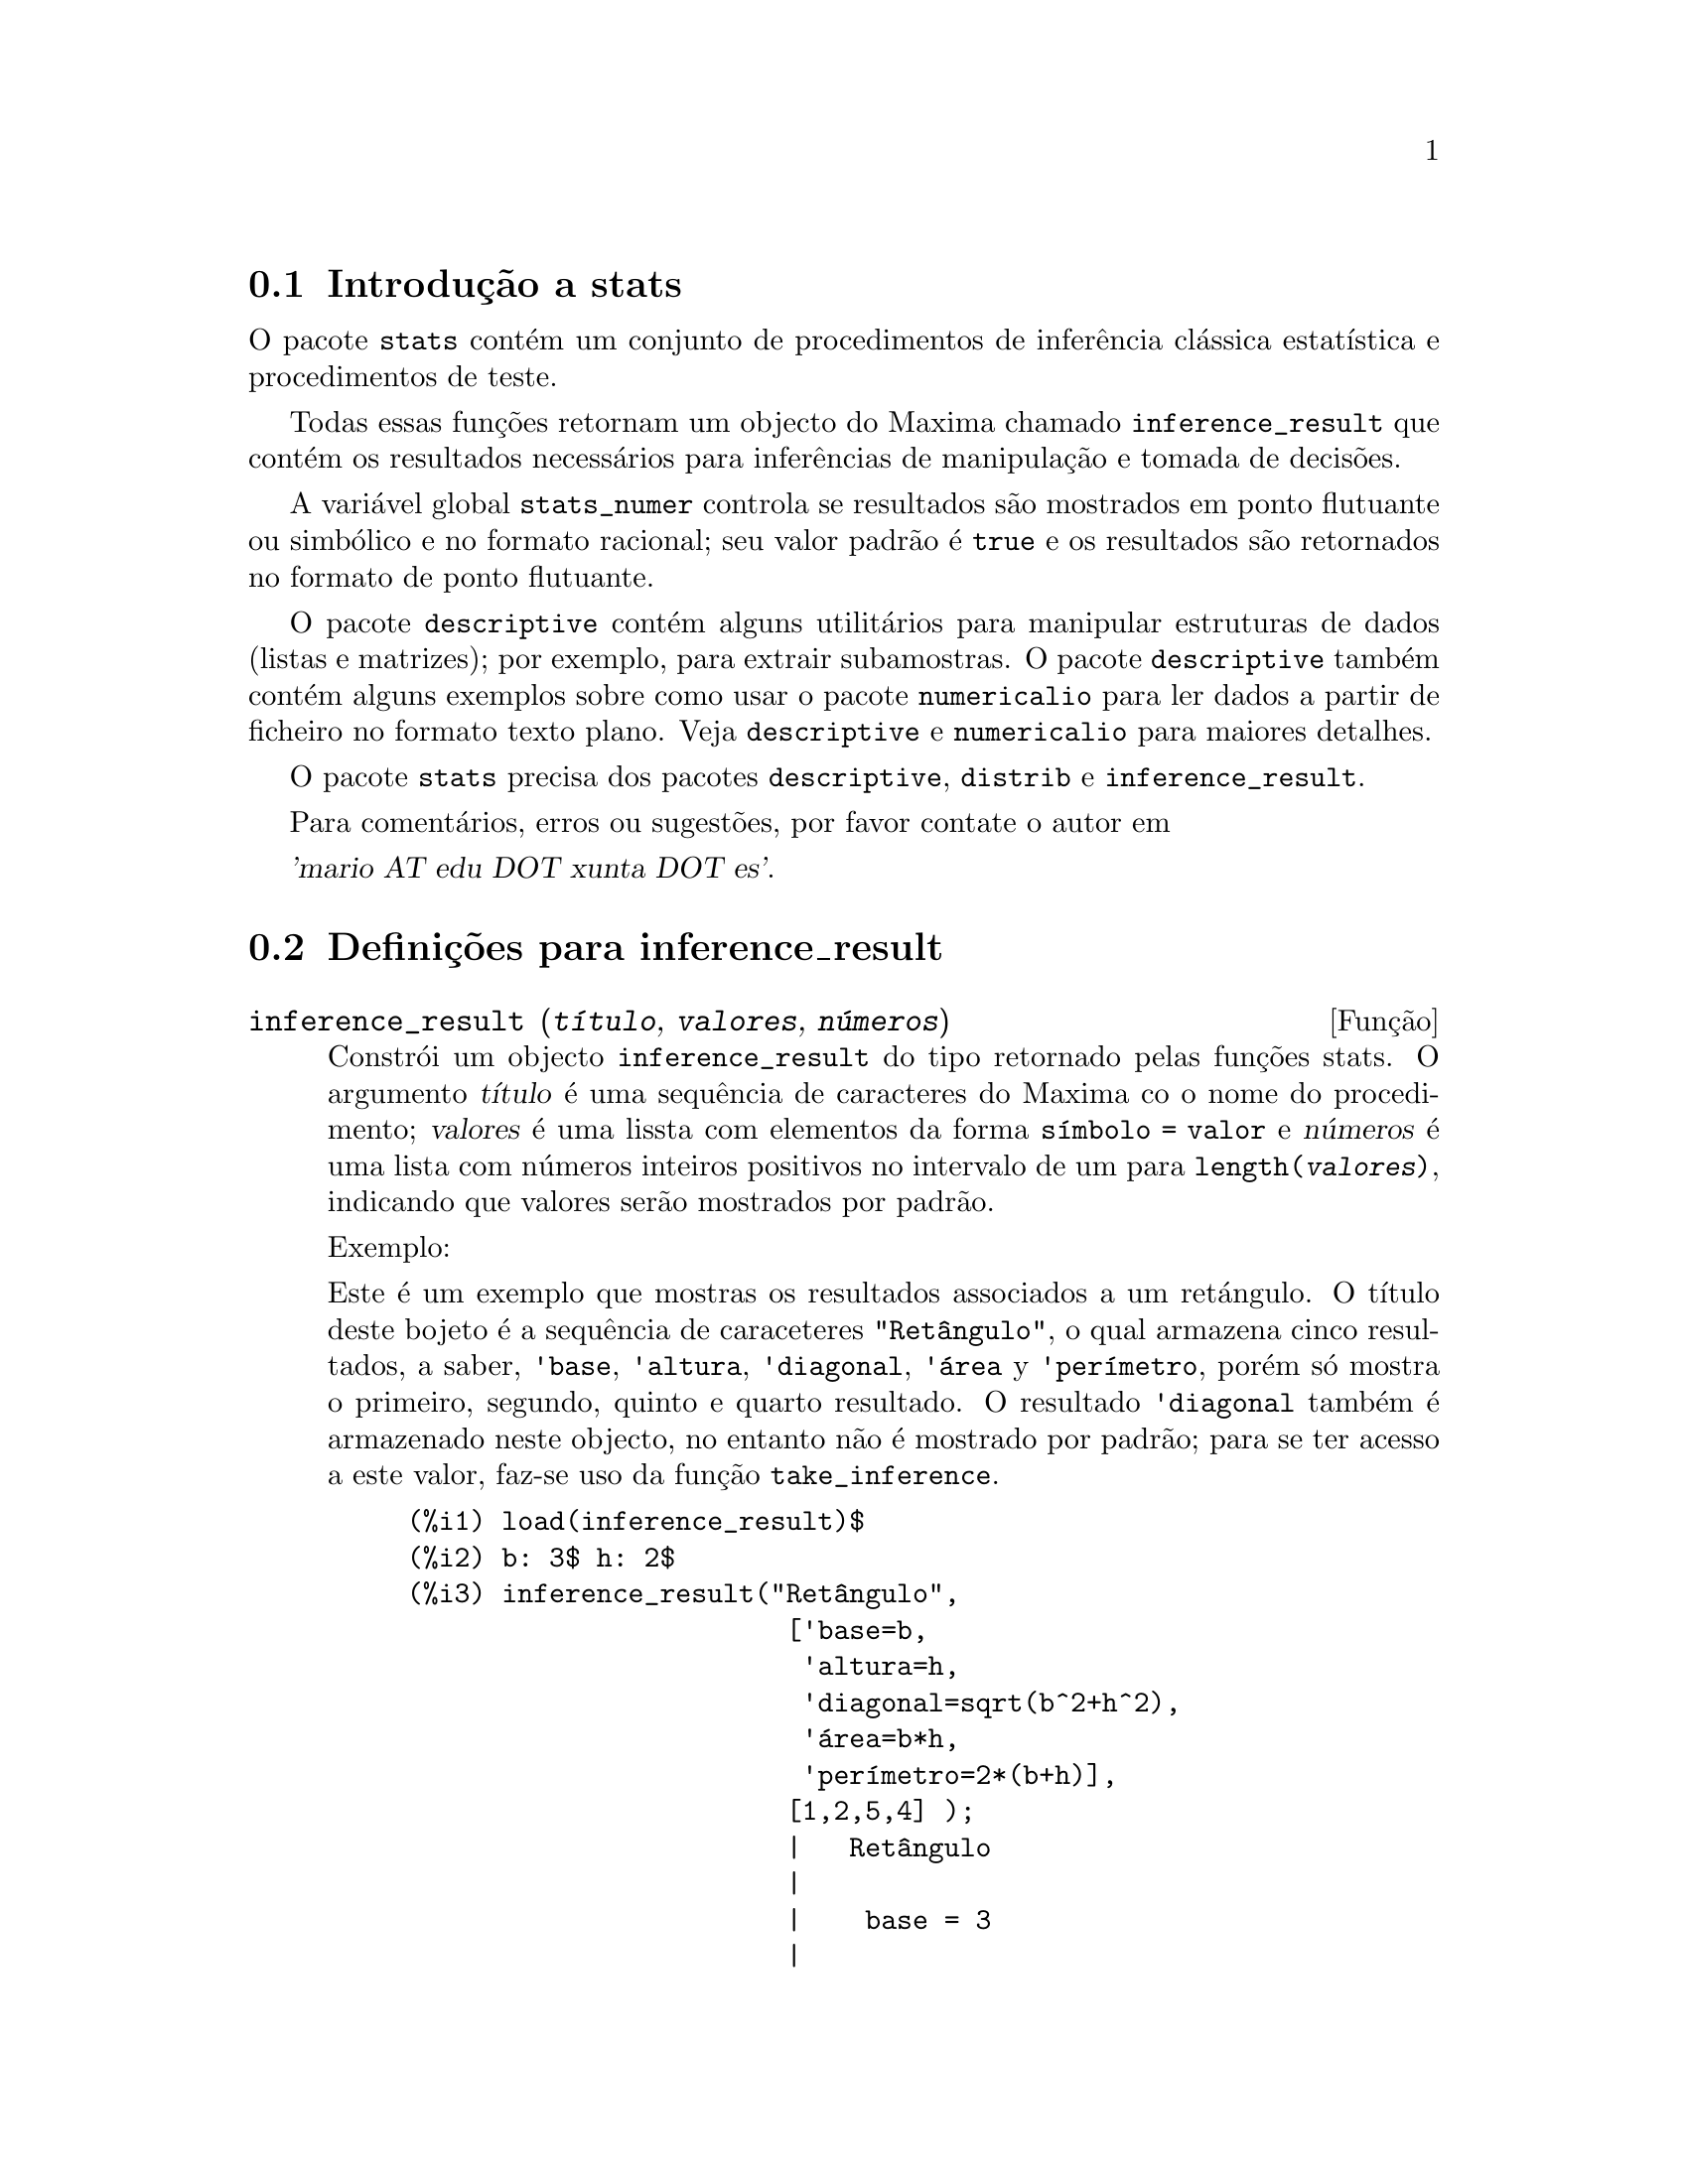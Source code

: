 @c /stats.texi/1.4/Sat Jan 13 04:30:36 2007//
@menu
* Introdu@,{c}@~ao a stats::
* Defini@,{c}@~oes para inference_result::
* Defini@,{c}@~oes para stats::
* Defini@,{c}@~oes para distribui@,{c}@~oes especiais::
@end menu

@node Introdu@,{c}@~ao a stats, Defini@,{c}@~oes para inference_result, Top, Top
@section Introdu@,{c}@~ao a stats


O pacote @code{stats} cont@'em um conjunto de procedimentos de infer@^encia cl@'assica 
estat@'{@dotless{i}}stica e procedimentos de teste.

Todas essas fun@,{c}@~oes retornam um objecto do Maxima chamado @code{inference_result} que cont@'em
os resultados necess@'arios para infer@^encias de manipula@,{c}@~ao e tomada de decis@~oes.

A vari@'avel global @code{stats_numer} controla se resultados s@~ao mostrados em 
ponto flutuante ou simb@'olico e no formato racional; seu valor padr@~ao @'e @code{true}
e os resultados s@~ao retornados no formato de ponto flutuante.

O pacote @code{descriptive} cont@'em alguns utilit@'arios para manipular estruturas de dados
(listas e matrizes); por exemplo, para extrair subamostras. O pacote @code{descriptive} tamb@'em cont@'em alguns
exemplos sobre como usar o pacote @code{numericalio} para ler dados a partir de ficheiro no formato texto 
plano. Veja @code{descriptive} e @code{numericalio} para maiores detalhes.

O pacote @code{stats} precisa dos pacotes @code{descriptive}, @code{distrib} e
@code{inference_result}.

Para coment@'arios, erros ou sugest@~oes, por favor contate o autor em

@var{'mario AT edu DOT xunta DOT es'}.


@node Defini@,{c}@~oes para inference_result, Defini@,{c}@~oes para stats, Introdu@,{c}@~ao a stats, Top
@section Defini@,{c}@~oes para inference_result

@deffn {Fun@,{c}@~ao} inference_result (@var{t@'{@dotless{i}}tulo}, @var{valores}, @var{n@'umeros})

Constr@'oi um objecto @code{inference_result} do tipo retornado pelas
fun@,{c}@~oes stats. O argumento @var{t@'{@dotless{i}}tulo} @'e uma
sequ@^encia de caracteres do Maxima co o nome do procedimento; @var{valores} @'e uma lissta com
elementos da forma @code{s@'{@dotless{i}}mbolo = valor} e @var{n@'umeros} @'e uma lista
com n@'umeros inteiros positivos no intervalo de um para @code{length(@var{valores})},
indicando que valores ser@~ao mostrados por padr@~ao.

Exemplo:

Este @'e um exemplo que mostras os resultados associados a um ret@'angulo. O
t@'{@dotless{i}}tulo deste bojeto @'e a sequ@^encia de caraceteres @code{"Ret@^angulo"}, o qual
armazena cinco resultados, a saber, @code{'base}, @code{'altura}, 
@code{'diagonal}, @code{'@'area} y @code{'per@'{@dotless{i}}metro}, por@'em s@'o mostra
o primeiro, segundo, quinto e quarto resultado. O resultado @code{'diagonal} tamb@'em
@'e armazenado neste objecto, no entanto n@~ao @'e mostrado por padr@~ao; para se ter acesso
a este valor, faz-se uso da fun@,{c}@~ao @code{take_inference}.

@c ===beg===
@c load (inference_result)$
@c b: 3$ h: 2$
@c inference_result("Ret@^angulo",
@c                  ['base=b,
@c                   'altura=h,
@c                   'diagonal=sqrt(b^2+h^2),
@c                   'area=b*h,
@c                   'per@'{@dotless{i}}metro=2*(b+h)],
@c                  [1,2,5,4] );
@c take_inference('diagonal,%);
@c ===end===
@example
(%i1) load(inference_result)$
(%i2) b: 3$ h: 2$
(%i3) inference_result("Ret@^angulo",
                        ['base=b,
                         'altura=h,
                         'diagonal=sqrt(b^2+h^2),
                         '@'area=b*h,
                         'per@'{@dotless{i}}metro=2*(b+h)],
                        [1,2,5,4] );
                        |   Ret@^angulo
                        |
                        |    base = 3
                        |
(%o3)                   |   altura = 2
                        |
                        | per@'{@dotless{i}}metro = 10
                        |
                        |    area = 6
(%i4) take_inference('diagonal,%);
(%o4)                        sqrt(13)
@end example

Veja tamb@'em @code{take_inference}.
@end deffn






@deffn {Fun@,{c}@~ao} inferencep (@var{obj})

Retorna @code{true} ou @code{false}, dependendo se @var{obj} @'e
um objecto @code{inference_result} ou n@~ao.

@end deffn






@deffn {Fun@,{c}@~ao} items_inference (@var{obj})

Retorna uma lista com os nomes dos itens em @var{obj}, que devem
ser um objecto @code{inference_result}.

Exemplo:

O objecto @code{inference_result} armazena dois valores, a saber @code{'pi} e @code{'e},
mas somente o segundo @'e mostrado. A fun@,{c}@~ao @code{items_inference} retorna os nomes
de todos os itens, n@~ao importa se eles s@~ao ou n@~ao mostrados.

@c ===beg===
@c load (inference_result)$
@c inference_result("Hi", ['pi=%pi,'e=%e],[2]);
@c items_inference(%);
@c ===end===
@example
(%i1) load(inference_result)$
(%i2) inference_result("Hi", ['pi=%pi,'e=%e],[2]);
                            |   Hi
(%o2)                       |
                            | e = %e
(%i3) items_inference(%);
(%o3)                        [pi, e]
@end example
@end deffn







@deffn {Fun@,{c}@~ao} take_inference (@var{n}, @var{obj})
@deffnx {Fun@,{c}@~ao} take_inference (@var{nome}, @var{obj})
@deffnx {Fun@,{c}@~ao} take_inference (@var{lista}, @var{obj})

Retorna o @var{n}-@'esimo valor armazenado em @var{obj} se @var{n} for um inteiro positivo,
ou o item chamado @var{nome} se esse for o nome de um item. Se o primeiro
argumento for uma lista de n@'umeros e/ou s@'{@dotless{i}}mbolos, a fun@,{c}@~ao @code{take_inference} retorna
uma lista com os resultados correspondentes.

Exemplo:

Fornece um objecto @code{inference_result}, a fun@,{c}@~ao @code{take_inference} @'e
chamada com o objectivo de extrair alguma informa@,{c}@~ao armazenada nesse objecto.

@c ===beg===
@c load (inference_result)$
@c b: 3$ h: 2$
@c sol:inference_result("Ret@^angulo",
@c                      ['base=b,
@c                       'altura=h,
@c                       'diagonal=sqrt(b^2+h^2),
@c                       'area=b*h,
@c                       'per@'{@dotless{i}}metro=2*(b+h)],
@c                      [1,2,5,4] );
@c take_inference('base,sol);
@c take_inference(5,sol);
@c take_inference([1,'diagonal],sol);
@c take_inference(items_inference(sol),sol);
@c ===end===
@example
(%i1) load(inference_result)$
(%i2) b: 3$ h: 2$
(%i3) sol: inference_result("Ret@^angulo",
                            ['base=b,
                             'altura=h,
                             'diagonal=sqrt(b^2+h^2),
                             'area=b*h,
                             'per@'{@dotless{i}}metro=2*(b+h)],
                            [1,2,5,4] );
                        |   Ret@^angulo
                        |
                        |    base = 3
                        |
(%o3)                   |   altura = 2
                        |
                        | per@'{@dotless{i}}metro = 10
                        |
                        |    area = 6
(%i4) take_inference('base,sol);
(%o4)                           3
(%i5) take_inference(5,sol);
(%o5)                          10
(%i6) take_inference([1,'diagonal],sol);
(%o6)                     [3, sqrt(13)]
(%i7) take_inference(items_inference(sol),sol);
(%o7)                [3, 2, sqrt(13), 6, 10]
@end example

Veja tamb@'em @code{inference_result} e @code{take_inference}.
@end deffn









@node Defini@,{c}@~oes para stats, Defini@,{c}@~oes para distribui@,{c}@~oes especiais, Defini@,{c}@~oes para inference_result, Top
@section Defini@,{c}@~oes para stats


@defvr {Vari@'avel de op@,{c}@~ao} stats_numer
Valor por omiss@~ao: @code{true}

Se @code{stats_numer} for @code{true}, fun@,{c}@~oes de infer@^encia estat@'{@dotless{i}}stica 
retornam seus resultados em n@'umeros com ponto flutuante. Se @code{stats_numer} for @code{false},
resultados s@~ao fornecidos em formato simb@'olico e racional.

@end defvr


@deffn {Fun@,{c}@~ao} test_mean (@var{x})
@deffnx {Fun@,{c}@~ao} test_mean (@var{x}, @var{op@,{c}@~ao_1}, @var{op@,{c}@~ao_2}, ...)

Esse @'e o teste-@var{t} de m@'edia. O argumento @var{x} @'e uma lista ou uma matriz coluna
contendo uma amostra unidimensional. @code{test_mean} tamb;em executa um teste assint@'otico
baseado no @i{Teorema do Limite Central} se a op@,{c}@~ao @code{'asymptotic} for
@code{true}.

Op@,{c}@~oes:

@itemize @bullet

@item
@code{'mean}, o valor padr@~ao @'e @code{0}, @'e o valor da m@'edia a ser verificado.

@item
@code{'alternative}, o valor padr@~ao @'e @code{'twosided}, @'e a hip@'otese alternativa;
valores v@'alidos s@~ao: @code{'twosided}, @code{'greater} e @code{'less}.

@item
@code{'dev}, o valor padr@~ao @'e @code{'unknown}, corresponde ao valor do desvio padr@~ao quando esse valor de desvio padr@~ao for
conhecido; valores v@'alidos s@~ao: @code{'unknown} ou uma express@~ao positiva.

@item
@code{'conflevel}, o valor padr@~ao @'e @code{95/100}, n@'{@dotless{i}}vel de confid@^encia para o intervalo de confid@^encia; deve
ser uma express@~ao que toma um valor em (0,1).

@item
@code{'asymptotic}, o valor padr@~ao @'e @code{false}, indica se @code{test_mean} exeecuta um teste-@var{t} exato ou
um teste assint@'otico baseando-se no @i{Teorema do Limite Central};
valores v@'alidos s@~ao @code{true} e @code{false}.

@end itemize

A sa@'{@dotless{i}}da da fun@,{c}@~ao @code{test_mean} @'e um objecto @code{inference_result} do Maxima
mostrando os seguintes resultados:

@enumerate

@item
@code{'mean_estimate}: a m@'edia da amostra.

@item
@code{'conf_level}: n@'{@dotless{i}}vel de confid@^encia seleccionado pelo utilizador.

@item
@code{'conf_interval}: intervalo de confid@^encia para a m@'edia da popula@,{c}@~ao.

@item
@code{'method}: procedimento de infer@^encia.

@item
@code{'hypotheses}: hip@'otese do nulo e hip@'otese alternativa a ser testada.

@item
@code{'statistic}: valor da amostra estat@'{@dotless{i}}stica a ser usado para testar a hip@'otese do nulo.

@item
@code{'distribution}: distribui@,{c}@~ao da amostra estat@'{@dotless{i}}stica, juntamente com seus par@^ametro(s).

@item
@code{'p_value}: valores de @math{p} do teste.

@end enumerate

Exemplos:

Executa um teste-@var{t} exato com vari@^ancia desconhecida. A hip@'otese do nulo
@'e @math{H_0: mean=50} contra a alternativa unilatera @math{H_1: mean<50};
conforme os resultados, o valor de @math{p} @'e muito grande, n@~ao existem
evid@^encias paa rejeitar @math{H_0}.

@c ===beg===
@c load (stats)$
@c data: [78,64,35,45,45,75,43,74,42,42]$
@c test_mean(data,'conflevel=0.9,'alternative='less,'mean=50);
@c ===end===
@example
(%i1) load("stats")$
(%i2) data: [78,64,35,45,45,75,43,74,42,42]$
(%i3) test_mean(data,'conflevel=0.9,'alternative='less,'mean=50);
          |                 MEAN TEST
          |
          |            mean_estimate = 54.3
          |
          |              conf_level = 0.9
          |
          | conf_interval = [minf, 61.51314273502712]
          |
(%o3)     |  method = Exact t-test. Unknown variance.
          |
          | hypotheses = H0: mean = 50 , H1: mean < 50
          |
          |       statistic = .8244705235071678
          |
          |       distribution = [student_t, 9]
          |
          |        p_value = .7845100411786889
@end example

Nesta ocasi@~ao Maxima executa um testte assint@'otico, baseado no @i{Teorema do Limite Central}.
A hip@'otese do nulo @'e @math{H_0: equal(mean, 50)} contra a alternativa de duas vias @math{H_1: not equal(mean, 50)};
conforme os resultados, o valor de @math{p} @'e muito pequeno, @math{H_0} pode ser rejeitado em
favor da alternativa @math{H_1}. Note que, como indicado pela componente @code{Method},
esse procedimento pode ser aplicado a grandes amostras.

@c ===beg===
@c load (stats)$
@c test_mean([36,118,52,87,35,256,56,178,57,57,89,34,25,98,35,
@c         98,41,45,198,54,79,63,35,45,44,75,42,75,45,45,
@c         45,51,123,54,151],
@c         'asymptotic=true,'mean=50);
@c ===end===
@example
(%i1) load("stats")$
(%i2) test_mean([36,118,52,87,35,256,56,178,57,57,89,34,25,98,35,
              98,41,45,198,54,79,63,35,45,44,75,42,75,45,45,
              45,51,123,54,151],
              'asymptotic=true,'mean=50);
          |                       MEAN TEST
          |
          |           mean_estimate = 74.88571428571429
          |
          |                   conf_level = 0.95
          |
          | conf_interval = [57.72848600856194, 92.04294256286663]
          |
(%o2)     |    method = Large sample z-test. Unknown variance.
          |
          |       hypotheses = H0: mean = 50 , H1: mean # 50
          |
          |             statistic = 2.842831192874313
          |
          |             distribution = [normal, 0, 1]
          |
          |             p_value = .004471474652002261
@end example

@end deffn







@deffn {Fun@,{c}@~ao} test_means_difference (@var{x1}, @var{x2})
@deffnx {Fun@,{c}@~ao} test_means_difference (@var{x1}, @var{x2}, @var{op@,{c}@~ao_1}, @var{op@,{c}@~ao_2}, ...)

Esse @'e o teste-@var{t} de diferen@,{c}a de m@'edias entre duas amostras.
Os argumentos @var{x1} e @var{x2} s@~ao listas ou matrizes colunas
contendo duas amostras independentes. No caso de diferentes vari@^ancias desconhecidas
(veja op@,{c}@~oes @code{'dev1}, @code{'dev2} e @code{'varequal} abaixo),
os graus de liberdade s@~ao calculados por meio da aproxima@,{c}@~ao de Welch.
@code{test_means_difference} tamb@'em executa um teste assint@'otico
baseado no @i{Teorema do Limite Central} se a op@,{c}@~ao @code{'asymptotic} for
escolhida para @code{true}.

Op@,{c}@~oes:

@itemize @bullet

@item

@item
@code{'alternative}, o valor padr@~ao @'e @code{'twosided}, @'e a hip@'otese alternativa;
valores v@'alidos s@~ao: @code{'twosided}, @code{'greater} e @code{'less}.

@item
@code{'dev1}, o valor padr@~ao @'e @code{'unknown}, @'e o valor do desvio padr@~ao
da amostra @var{x1} quando esse desvio for conhecido; valores v@'alidos s@~ao: @code{'unknown} ou uma express@~ao positiva.

@item
@code{'dev2}, o valor padr@~ao @'e @code{'unknown}, @'e o valor do desvio padr@~ao
da amostra @var{x2} quando esse desvio for conhecido; valores v@'alidos s@~ao: @code{'unknown} ou uma express@~ao positiva.

@item
@code{'varequal}, o valor padr@~ao @'e @code{false}, se vari@^ancias podem serem consideradas como iguais ou n@~ao;
essa op@,{c}@~ao tem efeito somente quando @code{'dev1} e/ou @code{'dev2} forem  @code{'unknown}.

@item
@code{'conflevel}, o valor padr@~ao @'e @code{95/100}, n@'{@dotless{i}}vel de confid@^encia para o intervalo de confid@^encia; deve
ser uma express@~ao que toma valores em (0,1). 

Nota de Tradu@,{c}@~ao: (0,1) representa intervalo aberto.

@item
@code{'asymptotic}, o valor padr@~ao @'e @code{false}, indica se @code{test_means_difference} executa um teste-@var{t} exato ou
um teste ass@'{@dotless{i}}nt@'otico baseando-se no @i{Teorema do Limite Central};
valores v@'alidos s@~ao @code{true} e @code{false}.

@end itemize

A sa@'{@dotless{i}}da da fun@,{c}@~ao @code{test_means_difference} @'e um objecto @code{inference_result} do Maxima
mostrando os seguintes resultados:

@enumerate

@item
@code{'diff_estimate}: a diferen@,{c}a de m@'edias estimadas.

@item
@code{'conf_level}: n@'{@dotless{i}}vel de confid@^encia seleccionado pelo utilizador.

@item
@code{'conf_interval}: intervalo de confid@^encia para a diferen@,{c}a de m@'edias.

@item
@code{'method}: procedimento de infer@^encia.

@item
@code{'hypotheses}: a hip@'otese do nulo e a hip@'otese alternativa a serem testadas.

@item
@code{'statistic}: valor da amostra estat@'{@dotless{i}}stica usado para testar a hip@'otese do nulo.

@item
@code{'distribution}: distribui@,{c}@~ao da amostra estat@'{@dotless{i}}stica, juntamente com seu(s) par@^ametro(s).

@item
@code{'p_value}: valor de @math{p} do teste.

@end enumerate

Exemplos:

A igualdade de m@'edias @'e testada com duas pequenas amostras @var{x} e @var{y},
contra a alternativa @math{H_1: m_1>m_2}, sendo @math{m_1} e @math{m_2}
as m@'edias das popula@,{c}@~oes; vari@^ancias s@~ao desconhecidas e supostamente admitidas para serem diferentes.

@c equivalent code for R:
@c x <- c(20.4,62.5,61.3,44.2,11.1,23.7)
@c y <- c(1.2,6.9,38.7,20.4,17.2)
@c t.test(x,y,alternative="greater")

@c ===beg===
@c load (stats)$
@c x: [20.4,62.5,61.3,44.2,11.1,23.7]$
@c y: [1.2,6.9,38.7,20.4,17.2]$
@c test_means_difference(x,y,'alternative='greater);
@c ===end===
@example
(%i1) load("stats")$
(%i2) x: [20.4,62.5,61.3,44.2,11.1,23.7]$
(%i3) y: [1.2,6.9,38.7,20.4,17.2]$
(%i4) test_means_difference(x,y,'alternative='greater);
            |              DIFFERENCE OF MEANS TEST
            |
            |         diff_estimate = 20.31999999999999
            |
            |                 conf_level = 0.95
            |
            |    conf_interval = [- .04597417812882298, inf]
            |
(%o4)       |        method = Exact t-test. Welch approx.
            |
            | hypotheses = H0: mean1 = mean2 , H1: mean1 > mean2
            |
            |           statistic = 1.838004300728477
            |
            |    distribution = [student_t, 8.62758740184604]
            |
            |            p_value = .05032746527991905
@end example

O mesmo teste que antes, mas agora as vari@^ancias s@~ao admitidas serem supostamente
iguais.

@c equivalent code for R:
@c x <- c(20.4,62.5,61.3,44.2,11.1,23.7)
@c y <- c(1.2,6.9,38.7,20.4,17.2)
@c t.test(x,y,var.equal=T,alternative="greater")

@c ===beg===
@c load (stats)$
@c x: [20.4,62.5,61.3,44.2,11.1,23.7]$
@c y: [1.2,6.9,38.7,20.4,17.2]$
@c test_means_difference(x,y,'alternative='greater,'varequal=true);
@c ===end===
@example
(%i1) load("stats")$
(%i2) x: [20.4,62.5,61.3,44.2,11.1,23.7]$
(%i3) y: matrix([1.2],[6.9],[38.7],[20.4],[17.2])$
(%i4) test_means_difference(x,y,'alternative='greater,'varequal=true);
            |              DIFFERENCE OF MEANS TEST
            |
            |         diff_estimate = 20.31999999999999
            |
            |                 conf_level = 0.95
            |
            |     conf_interval = [- .7722627696897568, inf]
            |
(%o4)       |   method = Exact t-test. Unknown equal variances
            |
            | hypotheses = H0: mean1 = mean2 , H1: mean1 > mean2
            |
            |           statistic = 1.765996124515009
            |
            |           distribution = [student_t, 9]
            |
            |            p_value = .05560320992529344
@end example

@end deffn







@deffn {Fun@,{c}@~ao} test_variance (@var{x})
@deffnx {Fun@,{c}@~ao} test_variance (@var{x}, @var{op@,{c}@~ao_1}, @var{op@,{c}@~ao_2}, ...)

Esse @'e o teste da vari@^ancia @var{chi^2}. O argumento @var{x} @'e uma lista ou uma matriz coluna
contendo uma amostra unidimensional tomada entre a popula@,{c}@~ao normal.

Op@,{c}@~oes:

@itemize @bullet

@item
@code{'mean}, o valor padr@~ao @'e @code{'unknown}, @'e a m@'edia da popula@,{c}@~ao, quando for conhecida.

@item
@code{'alternative}, o valor padr@~ao @'e @code{'twosided}, @'e a hip@'otese alternativa;
valores v@'alidos s@~ao: @code{'twosided}, @code{'greater} e @code{'less}.

@item
@code{'variance}, o valor padr@~ao @'e @code{1}, isso @'e o valor (positivo) da vari@^ancia a ser testado.

@item
@code{'conflevel}, o valor padr@~ao @'e @code{95/100}, n@'{@dotless{i}}vel de confid@^encia para o intervalo de confid@^encia; deve
ser uma express@~ao que toma valores em (0,1).

@end itemize

A sa@'{@dotless{i}}da da fun@,{c}@~ao @code{test_variance} est@'a no objecto @code{inference_result} do Maxima
mostrando os seguintes resultados:

@enumerate

@item
@code{'var_estimate}: a vari@^ancia da amostra.

@item
@code{'conf_level}: n@'{@dotless{i}}vel de confid@^encia seleccionado pelo utilizador.

@item
@code{'conf_interval}: intervalo de confid@^encia para a vari@^ancia da popula@,{c}@~ao.

@item
@code{'method}: procedimento de infer@^encia.

@item
@code{'hypotheses}: a hip@'otese do nulo e a hip@'otese alternativa a serem testadas.

@item
@code{'statistic}: valor da amostra estat@'{@dotless{i}}stica usado para testar a hip@'otese do nulo.

@item
@code{'distribution}: distribui@,{c}@~ao da amostra estat@'{@dotless{i}}stica, juntamente com seu par@^ametro.

@item
@code{'p_value}: o valor de @math{p} do teste.

@end enumerate

Exemplos:

Isso @'e testado se a vari@^ancia de uma popula@,{c}@~ao com m@'edia desconhhecida
for igual ou maior que 200.

@c ===beg===
@c load (stats)$
@c x: [203,229,215,220,223,233,208,228,20]$
@c test_variance(x,'alternative='greater,'variance=200);
@c ===end===
@example
(%i1) load("stats")$
(%i2) x: [203,229,215,220,223,233,208,228,209]$
(%i3) test_variance(x,'alternative='greater,'variance=200);
             |                  VARIANCE TEST
             |
             |              var_estimate = 110.75
             |
             |                conf_level = 0.95
             |
             |     conf_interval = [57.13433376937479, inf]
             |
(%o3)        | method = Variance Chi-square test. Unknown mean.
             |
             |    hypotheses = H0: var = 200 , H1: var > 200
             |
             |                 statistic = 4.43
             |
             |             distribution = [chi2, 8]
             |
             |           p_value = .8163948512777689
@end example

@end deffn







@deffn {Fun@,{c}@~ao} test_variance_ratio (@var{x1}, @var{x2})
@deffnx {Fun@,{c}@~ao} test_variance_ratio (@var{x1}, @var{x2}, @var{op@,{c}@~ao_1}, @var{op@,{c}@~ao_2}, ...)

Isso @'e o teste @var{F} da raz@~ao de vari@^ancia para duas popula@,{c}@~oes normais.
Os argumentos @var{x1} e @var{x2} s@~ao listas ou matrizes colunas
contendo duas amostras independentes.

Op@,{c}@~oes:

@itemize @bullet

@item
@code{'alternative}, o valor padr@~ao @'e @code{'twosided}, @'e a hip@'otese alternativa;
valores v@'alidos s@~ao: @code{'twosided}, @code{'greater} e @code{'less}.

@item
@code{'mean1}, o valor padr@~ao @'e @code{'unknown}, quando for conhecida, isso @'e a m@'edia da
popula@,{c}@~ao da qual @var{x1} foi tomada.

@item
@code{'mean2}, o valor padr@~ao @'e @code{'unknown}, quando for conhecida, isso @'e a m@'edia da
popula@,{c}@~ao da qual @var{x2} foi tomada.

@item
@code{'conflevel}, o valor padr@~ao @'e @code{95/100}, n@'{@dotless{i}}vel de confid@^encia para o intervalo de confid@^encia da
raz@~ao; deve ser uma express@~ao que tome valores em (0,1).

@end itemize

A sa@'{@dotless{i}}da da fun@,{c}@~ao @code{test_variance_ratio} @'e um objecto @code{inference_result} do Maxima
mostrando os seguintes resultados:

@enumerate

@item
@code{'ratio_estimate}: a raz@~ao de vari@^ancia da amostra.

@item
@code{'conf_level}: n@'{@dotless{i}}vel de confid@^encia seleccionado pelo utilizador.

@item
@code{'conf_interval}: intervalo de confid@^encia para a raz@~ao de vari@^ancia.

@item
@code{'method}: procedimento de infer@^encia.

@item
@code{'hypotheses}: a hip@'otese do nulo e a hip@'otese alternativa a serem testadas.

@item
@code{'statistic}: valor da amostra estat@'{@dotless{i}}stica usado para testar a hip@'otese do nulo.

@item
@code{'distribution}: distribui@,{c}@~ao da amostra estat@'{@dotless{i}}stica, juntamente com seus par@^ametros.

@item
@code{'p_value}: o valor de @math{p} do teste.

@end enumerate


Exemplos:

a igualdade das vari@^ancias de duas popula@,{c}@~oes normais @'e verificado
contra a alternativa que a primeira @'e maior que a segunda.

@c equivalent code for R:
@c x <- c(20.4,62.5,61.3,44.2,11.1,23.7)
@c y <- c(1.2,6.9,38.7,20.4,17.2)
@c var.test(x,y,alternative="greater")

@c ===beg===
@c load (stats)$
@c x: [20.4,62.5,61.3,44.2,11.1,23.7]$
@c y: [1.2,6.9,38.7,20.4,17.2]$
@c test_variance_ratio(x,y,'alternative='greater);
@c ===end===
@example
(%i1) load("stats")$
(%i2) x: [20.4,62.5,61.3,44.2,11.1,23.7]$
(%i3) y: [1.2,6.9,38.7,20.4,17.2]$
(%i4) test_variance_ratio(x,y,'alternative='greater);
              |              VARIANCE RATIO TEST
              |
              |       ratio_estimate = 2.316933391522034
              |
              |               conf_level = 0.95
              |
              |    conf_interval = [.3703504689507268, inf]
              |
(%o4)         | method = Variance ratio F-test. Unknown means.
              |
              | hypotheses = H0: var1 = var2 , H1: var1 > var2
              |
              |         statistic = 2.316933391522034
              |
              |            distribution = [f, 5, 4]
              |
              |          p_value = .2179269692254457
@end example

@end deffn






@deffn {Fun@,{c}@~ao} test_sign (@var{x})
@deffnx {Fun@,{c}@~ao} test_sign (@var{x}, @var{op@,{c}@~ao_1}, @var{op@,{c}@~ao_2}, ...)

Esse @'e o teste de sinal n@~ao param@'etrico para a mediana de uma popula@,{c}@~ao cont@'{@dotless{i}}nua.
O argumento @var{x} @'e uma lista ou uma matriz coluna contendo uma amostra unidimensional.

Op@,{c}@~oes:

@itemize @bullet

@item
@code{'alternative}, o valor padr@~ao @'e @code{'twosided}, @'e a hip@'otese alternativa;
valores v@'alidos s@~ao: @code{'twosided}, @code{'greater} e @code{'less}.

@item
@code{'median}, o valor padr@~ao @'e @code{0}, @'e o valor da mediana a ser verificado.

@end itemize

A sa@'{@dotless{i}}da da fun@,{c}@~ao @code{test_sign} @'e um objecto @code{inference_result} do Maxima
mostrando os seguintes resultados:

@enumerate

@item
@code{'med_estimate}: a mediana da amostra.

@item
@code{'method}: procedimento de infer@^encia.

@item
@code{'hypotheses}: a hip@'otese do nulo e a hip@'otese alternativa a serem testadas.

@item
@code{'statistic}: valor da amostra estat@'{@dotless{i}}stica usada para testar a hip@'otese do nulo.

@item
@code{'distribution}: distribui@,{c}@~ao da amostra estat@'{@dotless{i}}stica, juntamente com seu(s) par@^ametro(s).

@item
@code{'p_value}: o valor de @math{p} do teste.

@end enumerate

Exemplos:

Verifica se a popula@,{c}@~ao da qual a amostra foi tomada tem mediana 6, 
contra a alternativa @math{H_1: median > 6}.

@c ===beg===
@c load (stats)$
@c x: [2,0.1,7,1.8,4,2.3,5.6,7.4,5.1,6.1,6]$
@c test_sign(x,'median=6,'alternative='greater);
@c ===end===
@example
(%i1) load("stats")$
(%i2) x: [2,0.1,7,1.8,4,2.3,5.6,7.4,5.1,6.1,6]$
(%i3) test_sign(x,'median=6,'alternative='greater);
               |                  SIGN TEST
               |
               |              med_estimate = 5.1
               |
               |      method = Non parametric sign test.
               |
(%o3)          | hypotheses = H0: median = 6 , H1: median > 6
               |
               |                statistic = 7
               |
               |      distribution = [binomial, 10, 0.5]
               |
               |         p_value = .05468749999999989
@end example

@end deffn









@deffn {Fun@,{c}@~ao} test_signed_rank (@var{x})
@deffnx {Fun@,{c}@~ao} test_signed_rank (@var{x}, @var{op@,{c}@~ao_1}, @var{op@,{c}@~ao_2}, ...)

Esse @'e o teste de ranque sinalizado de Wilcoxon para fazer infer@^encias sobre a mediana de uma
popula@,{c}@~ao cont@'{@dotless{i}}nua. O argumento @var{x} @'e uma lista ou uma matriz coluna
contendo uma amostra unidimensional. Executa uma aproxima@,{c}@~ao normal se o
tamanho da amostra for maior que 20, ou se existirem zeros ou houverem empates.

Veja tamb@'em @code{pdf_rank_test} e @code{cdf_rank_test}.

Op@,{c}@~oes:

@itemize @bullet

@item
@code{'median}, o valor padr@~ao @'e @code{0}, @'e o valor da mediana a ser verificado.

@item
@code{'alternative}, o valor padr@~ao @'e @code{'twosided}, @'e a hip@'otese alternativa;
valores v@'alidos s@~ao: @code{'twosided}, @code{'greater} e @code{'less}.

@end itemize

A sa@'{@dotless{i}}da da fun@,{c}@~ao @code{test_signed_rank} @'e um objecto @code{inference_result} do Maxima
com os seguintes resultados:

@enumerate

@item
@code{'med_estimate}: a mediana da amostra.

@item
@code{'method}: procedimento de infer@^encia.

@item
@code{'hypotheses}: a hip@'otese do nulo e a hip@'otese alternativa a serem testadas.

@item
@code{'statistic}: valor da amostra estat@'{@dotless{i}}stica usado para testar a hip@'otese do nulo.

@item
@code{'distribution}: distribui@,{c}@~ao da amostra estat@'{@dotless{i}}stica, juntamente com seu(s) par@^ametro(s).

@item
@code{'p_value}: o valor de @math{p} do teste.

@end enumerate

Exemplos:

Verifica a hip@'otese do nulo @math{H_0: median = 15} contra a 
alternativa @math{H_1: median > 15}. Esse @'e um teste exato, ua vez que
n@~ao exite empates.

@c equivalent code for R:
@c x <- c(17.1,15.9,13.7,13.4,15.5,17.6)
@c wilcox.test(x,mu=15,alternative="greater")

@c ===beg===
@c load (stats)$
@c x: [17.1,15.9,13.7,13.4,15.5,17.6]$
@c test_signed_rank(x,median=15,alternative=greater);
@c ===end===
@example
(%i1) load("stats")$
(%i2) x: [17.1,15.9,13.7,13.4,15.5,17.6]$
(%i3) test_signed_rank(x,median=15,alternative=greater);
                 |             SIGNED RANK TEST
                 |
                 |           med_estimate = 15.7
                 |
                 |           method = Exact test
                 |
(%o3)            | hypotheses = H0: med = 15 , H1: med > 15
                 |
                 |              statistic = 14
                 |
                 |     distribution = [signed_rank, 6]
                 |
                 |            p_value = 0.28125
@end example

Verifica a hip@'otese do nulo @math{H_0: equal(median, 2.5)} contra a
alternativa @math{H_1: not equal(median, 2.5)}. Esse @'e um teste aproximado,
uma vez que ocorrem empates.

@c equivalent code for R:
@c y<-c(1.9,2.3,2.6,1.9,1.6,3.3,4.2,4,2.4,2.9,1.5,3,2.9,4.2,3.1)
@c wilcox.test(y,mu=2.5)

@c ===beg===
@c load (stats)$
@c y:[1.9,2.3,2.6,1.9,1.6,3.3,4.2,4,2.4,2.9,1.5,3,2.9,4.2,3.1]$
@c test_signed_rank(y,median=2.5);
@c ===end===
@example
(%i1) load("stats")$
(%i2) y:[1.9,2.3,2.6,1.9,1.6,3.3,4.2,4,2.4,2.9,1.5,3,2.9,4.2,3.1]$
(%i3) test_signed_rank(y,median=2.5);
             |                 SIGNED RANK TEST
             |
             |                med_estimate = 2.9
             |
             |          method = Asymptotic test. Ties
             |
(%o3)        |    hypotheses = H0: med = 2.5 , H1: med # 2.5
             |
             |                 statistic = 76.5
             |
             | distribution = [normal, 60.5, 17.58195097251724]
             |
             |           p_value = .3628097734643669
@end example

@end deffn







@deffn {Fun@,{c}@~ao} test_rank_sum (@var{x1}, @var{x2})
@deffnx {Fun@,{c}@~ao} test_rank_sum (@var{x1}, @var{x2}, @var{op@,{c}@~ao_1})

Esse @'e o teste de Wilcoxon-Mann-Whitney para compara@,{c}@~ao das medianas de duas
popula@,{c}@~oes cont@'{@dotless{i}}nuas. Os primeiros dois argumentos @var{x1} e @var{x2} s@~ao listas
ou matrizes colunas com os dados de duas amostras independentes. Executa aproxima@,{c}@~ao
normal se quaisquer dos tamanhos de amostra for maior que 10, ou se houverem empates.

Op@,{c}@~ao:

@itemize @bullet

@item
@code{'alternative}, o valor padr@~ao @'e @code{'twosided}, @'e a hip@'otese alternativa;
valores v@'alidos s@~ao: @code{'twosided}, @code{'greater} e @code{'less}.

@end itemize

A sa@'{@dotless{i}}da da fun@,{c}@~ao @code{test_rank_sum} @'e um objecto @code{inference_result} do Maxima
com os seguintes resultados:

@enumerate

@item
@code{'method}: procedimento de infer@^encia.

@item
@code{'hypotheses}: a hip@'otese do nulo e a hip@'otese alternativa a serem testadas.

@item
@code{'statistic}: valor da amostra estat@'{@dotless{i}}stica usada para testar a hip@'otese do nulo.

@item
@code{'distribution}: distribui@,{c}@~ao da amostra estat@'{@dotless{i}}stica, juntamente com seus par@^ametros.

@item
@code{'p_value}: o valor de @math{p} do teste.

@end enumerate

Exemplos:

Verifica se popula@,{c}@~oes possuem medianas similares. Tamanhos de amotra
s@~ao pequenos e @'e feito um teste exato.

@c equivalent code for R:
@c x <- c(12,15,17,38,42,10,23,35,28)
@c y <- c(21,18,25,14,52,65,40,43)
@c wilcox.test(x,y)

@c ===beg===
@c load (stats)$
@c x:[12,15,17,38,42,10,23,35,28]$
@c y:[21,18,25,14,52,65,40,43]$
@c test_rank_sum(x,y);
@c ===end===
@example
(%i1) load("stats")$
(%i2) x:[12,15,17,38,42,10,23,35,28]$
(%i3) y:[21,18,25,14,52,65,40,43]$
(%i4) test_rank_sum(x,y);
              |                 RANK SUM TEST
              |
              |              method = Exact test
              |
              | hypotheses = H0: med1 = med2 , H1: med1 # med2
(%o4)         |
              |                 statistic = 22
              |
              |        distribution = [rank_sum, 9, 8]
              |
              |          p_value = .1995886466474702
@end example

Agora, com grandes amostras e empates, o procedimento faz 
aproxima@,{c}@~ao norma. A hip@'otese alternativa @'e
@math{H_1: median1 < median2}.

@c equivalent code for R:
@c x <- c(39,42,35,13,10,23,15,20,17,27)
@c y <- c(20,52,66,19,41,32,44,25,14,39,43,35,19,56,27,15)
@c wilcox.test(x,y,alternative="less")

@c ===beg===
@c load (stats)$
@c x: [39,42,35,13,10,23,15,20,17,27]$
@c y: [20,52,66,19,41,32,44,25,14,39,43,35,19,56,27,15]$
@c test_rank_sum(x,y,'alternative='less);
@c ===end===
@example
(%i1) load("stats")$
(%i2) x: [39,42,35,13,10,23,15,20,17,27]$
(%i3) y: [20,52,66,19,41,32,44,25,14,39,43,35,19,56,27,15]$
(%i4) test_rank_sum(x,y,'alternative='less);
             |                  RANK SUM TEST
             |
             |          method = Asymptotic test. Ties
             |
             |  hypotheses = H0: med1 = med2 , H1: med1 < med2
(%o4)        |
             |                 statistic = 48.5
             |
             | distribution = [normal, 79.5, 18.95419580097078]
             |
             |           p_value = .05096985666598441
@end example

@end deffn







@deffn {Fun@,{c}@~ao} test_normality (@var{x})

Teste de Shapiro-Wilk para normalidade. O argumento @var{x} @'e uma lista de n@'umeros, e o tamanho
da amostra deve ser maior que 2 e menor ou igua a 5000, de outra forma, a fun@,{c}@~ao
@code{test_normality} sinaliza com um erro.

Refer@^encia:

  [1] Algorithm AS R94, Applied Statistics (1995), vol.44, no.4, 547-551

A sa@'{@dotless{i}}da da fun@,{c}@~ao @code{test_normality} @'e um objecto @code{inference_result} do Maxima
com os seguintes resultados:

@enumerate

@item
@code{'statistic}: valor do @var{W} estat@'{@dotless{i}}stico.

@item
@code{'p_value}: valor de @math{p} sob a hip@'otese de normalidade.

@end enumerate

Exemplos:

Verifica a normalidade de uma popula@,{c}@~ao, baseada em uma amostra de tamanho 9.

@c equivalent code for R:
@c x <- c(12,15,17,38,42,10,23,35,28)
@c shapiro.test(x)

@c ===beg===
@c load (stats)$
@c x:[12,15,17,38,42,10,23,35,28]$
@c test_normality(x);
@c ===end===
@example
(%i1) load("stats")$
(%i2) x:[12,15,17,38,42,10,23,35,28]$
(%i3) test_normality(x);
                       |      SHAPIRO - WILK TEST
                       |
(%o3)                  | statistic = .9251055695162436
                       |
                       |  p_value = .4361763918860381
@end example

@end deffn









@deffn {Fun@,{c}@~ao} simple_linear_regression (@var{x})
@deffnx {Fun@,{c}@~ao} simple_linear_regression (@var{x} @var{op@,{c}@~ao_1})

Regress@~ao linear simples, @math{y_i=a+b x_i+e_i}, onde os @math{e_i} s@~ao @math{N(0,sigma)}
vari@'aveis aleat@'orias independentes. O argumento @var{x} deve ser uma matriz de duas colunas ou uma lista de
pares.

Op@,{c}@~oes:

@itemize @bullet

@item
@code{'conflevel}, o valor padr@~ao @'e @code{95/100}, n@'{@dotless{i}}vel de confid@^encia para o intervalo de confid@^encia; isso deve
ser uma express@~ao que tome valores em (0,1).

@item
@code{'regressor}, o valor padr@~ao @'e @code{'x}, nome da vari@'avel independente.

@end itemize

A sa@'{@dotless{i}}da da fun@,{c}@~ao @code{simple_linear_regression} @'e um objecto @code{inference_result} do Maxima
com os seguintes resultados:

@enumerate

@item
@code{'model}: a equa@,{c}@~ao ajustada. @'Util para fazer novas previs@~oes. Veja exemplos abaixo.

@item
@code{'means}: m@'edia de duas vari@'aveis pseudo-aleat@'orias.

@item
@code{'variances}: vari@^ancias de ambas as vari@'aveis.

@item
@code{'correlation}: coeficiente de correla@,{c}@~ao.

@item
@code{'adc}: coeficiente de determina@,{c}@~ao ajustado.

@item
@code{'a_estimation}: estimador do par@^ametro @var{a}.

@item
@code{'a_conf_int}: intervalo de confid@^encia do par@^ametro @var{a}.

@item
@code{'b_estimation}: estimador do par@^ametro @var{b}.

@item
@code{'b_conf_int}: intervalo de confid@^encia do par@^ametro @var{b}.

@item
@code{'hypotheses}: a hip@'otese do nulo e a hip@'otese alternativa sobre o par@^ametro @var{b}.

@item
@code{'statistic}: valor da amostra estat@'{@dotless{i}}stica usado para testar a hip@'otese do nulo.

@item
@code{'distribution}: distribui@,{c}@~ao da amostra estat@'{@dotless{i}}stica, juntamente com seu par@^ametro.

@item
@code{'p_value}: o valor de @math{p} do teste sobre @var{b}.

@item
@code{'v_estimation}: estimador de vari@^ancia imparcial, ou vari@^ancia residual.

@item
@code{'v_conf_int}: intervalo de confid@^encia da vari@^ancia.

@item
@code{'cond_mean_conf_int}: intervalo de confid@^encia paa a m@'edia condicionada. Veja exemplos abaixo.

@item
@code{'new_pred_conf_int}: intervalo de confid@^encia para uma nova previs@~ao. Veja exemplos abaixo.

@item
@code{'residuals}: lista de pares (previs@~ao, res@'{@dotless{i}}duo), ordenados em rela@,{c}@~ao @`as previs@~oes.
@'Util para achar o melhor da an@'alise de ajuste. Veja exemplos abaixo.

@end enumerate

Somente os itens 1, 4, 14, 9, 10, 11, 12, e 13 acima, nessa ordem, s@~ao mostrados por padr@~ao. Os restantes
escondem-se at@'e que o utilizador fa@,{c}a uso de fun@,{c}@~oes @code{items_inference} e @code{take_inference}.

Exemplo:

Ajustando um modelo linear para uma amostras de duas vari@'aveis. A entrada @code{%i4} monta p gr@'afico
da amostra junto com a linha de regress@~ao; a entrada @code{%i5}
calcula @code{y} dado @code{x=113}; a m@'edia e o 
intervalo de confid@^encia para uma nova previs@~ao quando @code{x=113} s@~ao tamb@'em calculados.

@c ===beg===
@c load (stats)$
@c s:[[125,140.7],[130,155.1],[135,160.3],[140,167.2],[145,169.8]]$
@c z:simple_linear_regression(s,conflevel=0.99);
@c plot2d([[discrete, s], take_inference(model,z)],
@c           [x,120,150],
@c           [gnuplot_curve_styles, ["with points","with lines"]] )$
@c take_inference(model,z), x=133;
@c take_inference(means,z);
@c take_inference(new_pred_conf_int,z), x=133;
@c ===end===
@example
(%i1) load("stats")$
(%i2) s:[[125,140.7],[130,155.1],[135,160.3],[140,167.2],[145,169.8]]$
(%i3) z:simple_linear_regression(s,conflevel=0.99);
           |               SIMPLE LINEAR REGRESSION
           |
           |   model = 1.405999999999985 x - 31.18999999999804
           |
           |           correlation = .9611685255255155
           |
           |           v_estimation = 13.57966666666665
           |
(%o3)      | b_conf_int = [.04469633662525263, 2.767303663374718]
           |
           |          hypotheses = H0: b = 0 ,H1: b # 0
           |
           |            statistic = 6.032686683658114
           |
           |            distribution = [student_t, 3]
           |
           |             p_value = 0.0038059549413203
(%i4) plot2d([[discrete, s], take_inference(model,z)],
              [x,120,150],
              [gnuplot_curve_styles, ["with points","with lines"]] )$
(%i5) take_inference(model,z), x=133;
(%o5)                         155.808
(%i6) take_inference(means,z);
(%o6)                     [135.0, 158.62]
(%i7) take_inference(new_pred_conf_int,z), x=133;
(%o7)              [132.0728595995113, 179.5431404004887]
@end example

@end deffn
































@node Defini@,{c}@~oes para distribui@,{c}@~oes especiais, , Defini@,{c}@~oes para stats, Top
@section Defini@,{c}@~oes para distribui@,{c}@~oes especiais


@deffn {Fun@,{c}@~ao} pdf_signed_rank (@var{x}, @var{n})
Fun@,{c}@~ao densidade de probabilidade da distribui@,{c}@~ao exacta da
estat@'{@dotless{i}}stica do rank sinalizado. O argumento @var{x} @'e um n@'umero
real e @var{n} um inteiro positivo.

Veja tamb@'em @code{test_signed_rank}.
@end deffn

@deffn {Fun@,{c}@~ao} cdf_signed_rank (@var{x}, @var{n})
Fun@,{c}@~ao de densidade cumulativa da distribui@,{c}@~ao exacta da
estat@'{@dotless{i}}stica do rank sinalizado. O argumento @var{x} @'e um n@'umero
real e @var{n} um inteiro positivo. 

Veja tamb@'em @code{test_signed_rank}.
@end deffn

@deffn {Fun@,{c}@~ao} pdf_rank_sum (@var{x}, @var{n}, @var{m})
Fun@,{c}@~ao densidade de probabilidade da distribui@,{c}@~ao exacta da
estat@'{@dotless{i}}stica do somat@'orio do rank. O argumento @var{x} @'e um n@'umero
real e @var{n} e @var{m} s@~ao ambos inteiros positivos. 

Veja tamb@'em @code{test_rank_sum}.
@end deffn

@deffn {Fun@,{c}@~ao} cdf_rank_sum (@var{x}, @var{n}, @var{m})
Fun@,{c}@~ao de densidade cumulativa da distribui@,{c}@~ao exacta da
estat@'{@dotless{i}}stica do somat@'orio do rank. O argumento @var{x} @'e um n@'umero
real e @var{n} e @var{m} s@~ao ambos inteiro positivos. 

Veja tamb@'em @code{test_rank_sum}.
@end deffn

